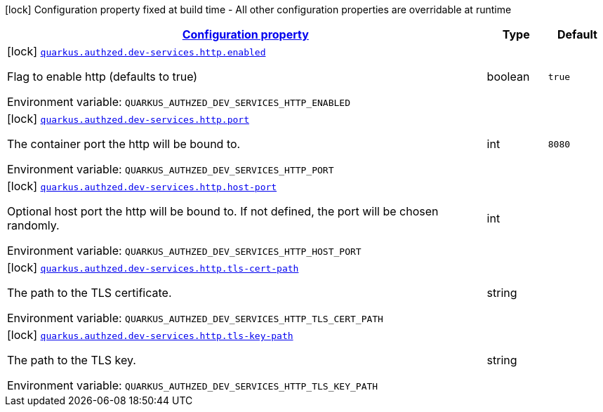 
:summaryTableId: config-group-io-quarkiverse-authzed-client-deployment-http-config
[.configuration-legend]
icon:lock[title=Fixed at build time] Configuration property fixed at build time - All other configuration properties are overridable at runtime
[.configuration-reference, cols="80,.^10,.^10"]
|===

h|[[config-group-io-quarkiverse-authzed-client-deployment-http-config_configuration]]link:#config-group-io-quarkiverse-authzed-client-deployment-http-config_configuration[Configuration property]

h|Type
h|Default

a|icon:lock[title=Fixed at build time] [[config-group-io-quarkiverse-authzed-client-deployment-http-config_quarkus.authzed.dev-services.http.enabled]]`link:#config-group-io-quarkiverse-authzed-client-deployment-http-config_quarkus.authzed.dev-services.http.enabled[quarkus.authzed.dev-services.http.enabled]`

[.description]
--
Flag to enable http (defaults to true)

ifdef::add-copy-button-to-env-var[]
Environment variable: env_var_with_copy_button:+++QUARKUS_AUTHZED_DEV_SERVICES_HTTP_ENABLED+++[]
endif::add-copy-button-to-env-var[]
ifndef::add-copy-button-to-env-var[]
Environment variable: `+++QUARKUS_AUTHZED_DEV_SERVICES_HTTP_ENABLED+++`
endif::add-copy-button-to-env-var[]
--|boolean 
|`true`


a|icon:lock[title=Fixed at build time] [[config-group-io-quarkiverse-authzed-client-deployment-http-config_quarkus.authzed.dev-services.http.port]]`link:#config-group-io-quarkiverse-authzed-client-deployment-http-config_quarkus.authzed.dev-services.http.port[quarkus.authzed.dev-services.http.port]`

[.description]
--
The container port the http will be bound to.

ifdef::add-copy-button-to-env-var[]
Environment variable: env_var_with_copy_button:+++QUARKUS_AUTHZED_DEV_SERVICES_HTTP_PORT+++[]
endif::add-copy-button-to-env-var[]
ifndef::add-copy-button-to-env-var[]
Environment variable: `+++QUARKUS_AUTHZED_DEV_SERVICES_HTTP_PORT+++`
endif::add-copy-button-to-env-var[]
--|int 
|`8080`


a|icon:lock[title=Fixed at build time] [[config-group-io-quarkiverse-authzed-client-deployment-http-config_quarkus.authzed.dev-services.http.host-port]]`link:#config-group-io-quarkiverse-authzed-client-deployment-http-config_quarkus.authzed.dev-services.http.host-port[quarkus.authzed.dev-services.http.host-port]`

[.description]
--
Optional host port the http will be bound to. 
 If not defined, the port will be chosen randomly.

ifdef::add-copy-button-to-env-var[]
Environment variable: env_var_with_copy_button:+++QUARKUS_AUTHZED_DEV_SERVICES_HTTP_HOST_PORT+++[]
endif::add-copy-button-to-env-var[]
ifndef::add-copy-button-to-env-var[]
Environment variable: `+++QUARKUS_AUTHZED_DEV_SERVICES_HTTP_HOST_PORT+++`
endif::add-copy-button-to-env-var[]
--|int 
|


a|icon:lock[title=Fixed at build time] [[config-group-io-quarkiverse-authzed-client-deployment-http-config_quarkus.authzed.dev-services.http.tls-cert-path]]`link:#config-group-io-quarkiverse-authzed-client-deployment-http-config_quarkus.authzed.dev-services.http.tls-cert-path[quarkus.authzed.dev-services.http.tls-cert-path]`

[.description]
--
The path to the TLS certificate.

ifdef::add-copy-button-to-env-var[]
Environment variable: env_var_with_copy_button:+++QUARKUS_AUTHZED_DEV_SERVICES_HTTP_TLS_CERT_PATH+++[]
endif::add-copy-button-to-env-var[]
ifndef::add-copy-button-to-env-var[]
Environment variable: `+++QUARKUS_AUTHZED_DEV_SERVICES_HTTP_TLS_CERT_PATH+++`
endif::add-copy-button-to-env-var[]
--|string 
|


a|icon:lock[title=Fixed at build time] [[config-group-io-quarkiverse-authzed-client-deployment-http-config_quarkus.authzed.dev-services.http.tls-key-path]]`link:#config-group-io-quarkiverse-authzed-client-deployment-http-config_quarkus.authzed.dev-services.http.tls-key-path[quarkus.authzed.dev-services.http.tls-key-path]`

[.description]
--
The path to the TLS key.

ifdef::add-copy-button-to-env-var[]
Environment variable: env_var_with_copy_button:+++QUARKUS_AUTHZED_DEV_SERVICES_HTTP_TLS_KEY_PATH+++[]
endif::add-copy-button-to-env-var[]
ifndef::add-copy-button-to-env-var[]
Environment variable: `+++QUARKUS_AUTHZED_DEV_SERVICES_HTTP_TLS_KEY_PATH+++`
endif::add-copy-button-to-env-var[]
--|string 
|

|===